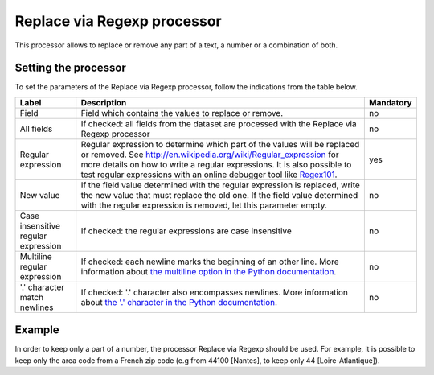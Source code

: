 Replace via Regexp processor
============================

This processor allows to replace or remove any part of a text, a number or a combination of both.

Setting the processor
---------------------

To set the parameters of the Replace via Regexp processor, follow the indications from the table below.

.. list-table::
  :header-rows: 1

  * * Label
    * Description
    * Mandatory
  * * Field
    * Field which contains the values to replace or remove.
    * no
  * * All fields
    * If checked: all fields from the dataset are processed with the Replace via Regexp processor
    * no
  * * Regular expression
    * Regular expression to determine which part of the values will be replaced or removed. See `<http://en.wikipedia.org/wiki/Regular_expression>`_ for more details on how to write a regular expressions. It is also possible to test regular expressions with an online debugger tool like `Regex101 <https://regex101.com/>`_.
    * yes
  * * New value
    * If the field value determined with the regular expression is replaced, write the new value that must replace the old one. If the field value determined with the regular expression is removed, let this parameter empty.
    * no
  * * Case insensitive regular expression
    * If checked: the regular expressions are case insensitive
    * no
  * * Multiline regular expression
    * If checked: each newline marks the beginning of an other line. More information about `the multiline option in the Python documentation <https://docs.python.org/2/library/re.html#re.MULTILINE>`_.
    * no
  * * '.' character match newlines
    * If checked: '.' character also encompasses newlines. More information about `the '.' character in the Python documentation <https://docs.python.org/2/library/re.html#re.DOTALL>`_.
    * no

Example
-------

In order to keep only a part of a number, the processor Replace via Regexp should be used. For example, it is possible to keep only the area code from a French zip code (e.g from 44100 [Nantes], to keep only 44 [Loire-Atlantique]).

.. ifconfig:: language == 'en'

  .. figure:: screenshots/processing__replace-regexp-en.png
    :alt: Replace Regexp

    In this example, the regular expression processor is configured with the pattern ``[0-9]{3}$``, and a replacement by nothing. The pattern means "select 3 digits from the end", with ``[0-9]`` meaning any digit, ``{3}`` meaning exactly 3 occurences, and ``$`` meaning the end of the text. These 3 digits from the end are then replaced by nothing, so only the first 2 digits will stay.

.. ifconfig:: language == 'fr'

  .. figure:: screenshots/processing__replace-regexp-fr.png
    :alt: Replace Regexp

    In this example, the regular expression processor is configured with the pattern ``[0-9]{3}$``, and a replacement by nothing. The pattern means "select 3 digits from the end", with ``[0-9]`` meaning any digit, ``{3}`` meaning exactly 3 occurrences, and ``$`` meaning the end of the text. These 3 digits from the end are then replaced by nothing, so only the first 2 digits will stay.
